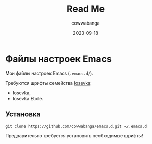 #+title: Read Me
#+date: 2023-09-18
#+author: cowwabanga

* Файлы настроек Emacs

Мои файлы настроек Emacs (~.emacs.d/~).

Требуются шрифты семейства [[https://github.com/be5invis/Iosevka][Iosevka]]:
- Iosevka,
- Iosevka Etoile.


** Установка

#+begin_src
git clone https://github.com/cowwabanga/emacs.d.git ~/.emacs.d
#+end_src

Предварительно требуется установить необходимые шрифты!

